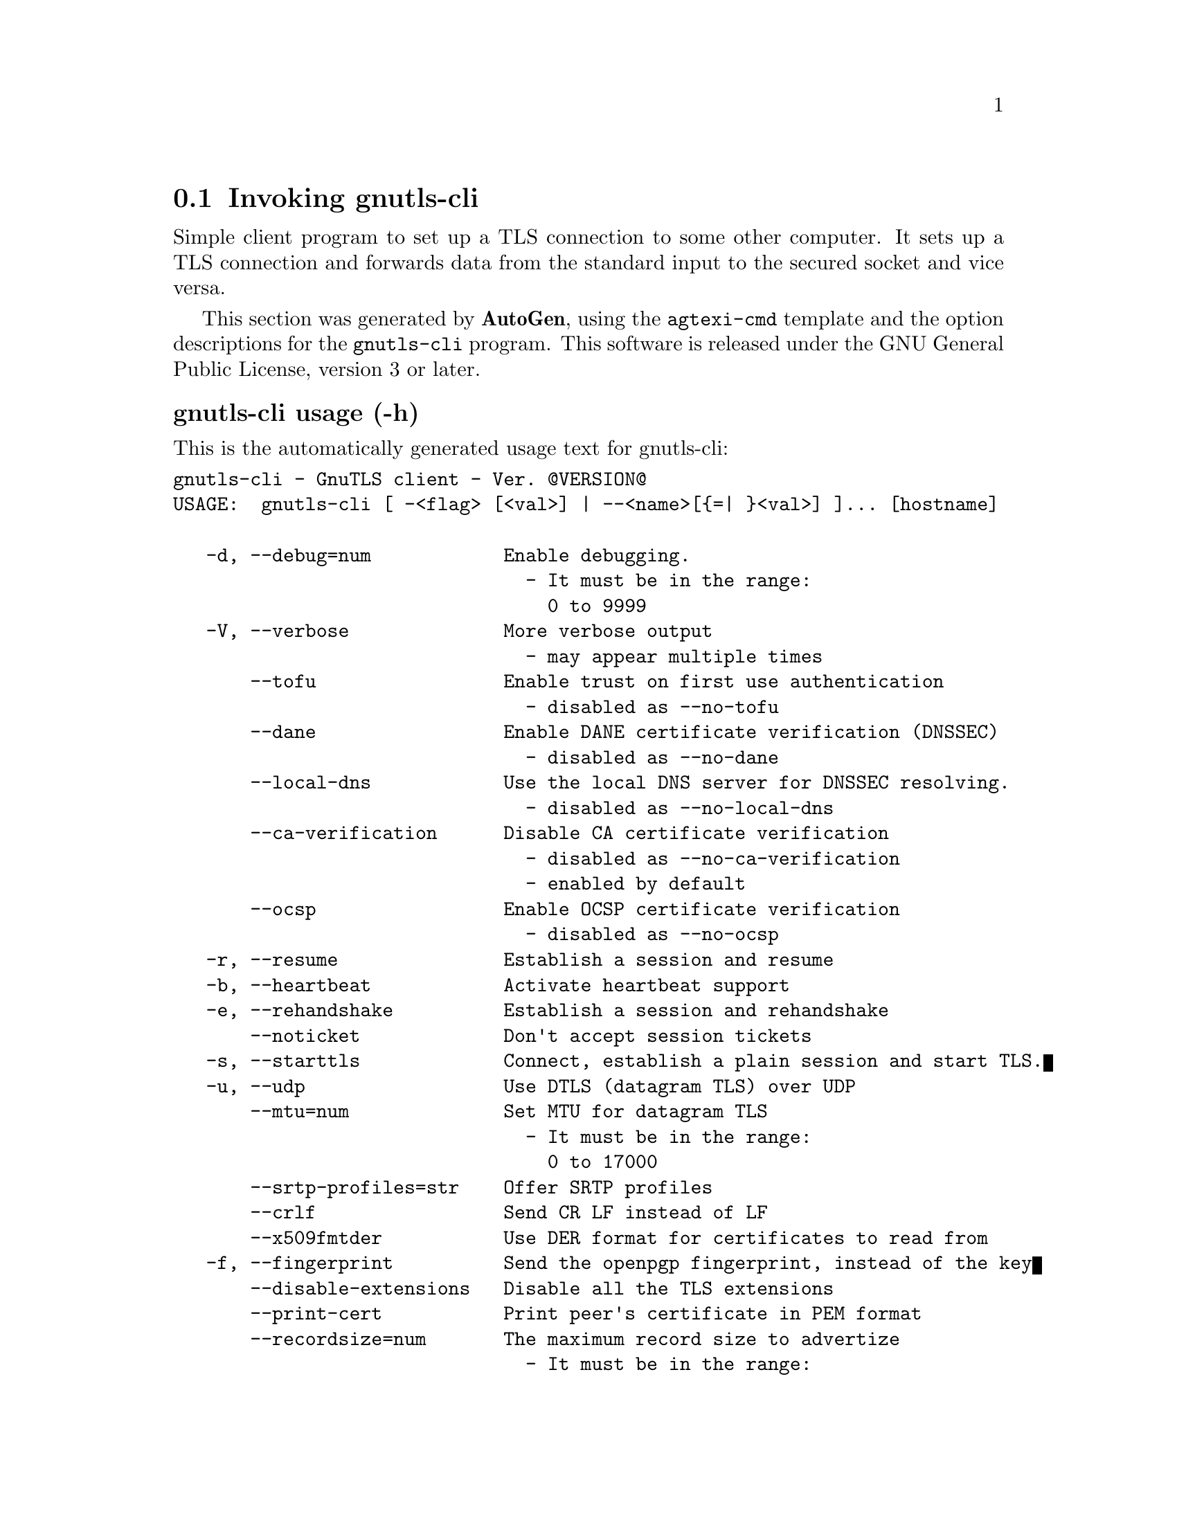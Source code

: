@node gnutls-cli Invocation
@section Invoking gnutls-cli
@pindex gnutls-cli
@ignore
#  -*- buffer-read-only: t -*- vi: set ro:
# 
# DO NOT EDIT THIS FILE   (invoke-gnutls-cli.texi)
# 
# It has been AutoGen-ed  January 22, 2013 at 05:28:22 PM by AutoGen 5.15
# From the definitions    ../src/cli-args.def
# and the template file   agtexi-cmd.tpl
@end ignore


Simple client program to set up a TLS connection to some other computer. 
It sets up a TLS connection and forwards data from the standard input to the secured socket and vice versa.

This section was generated by @strong{AutoGen},
using the @code{agtexi-cmd} template and the option descriptions for the @code{gnutls-cli} program.
This software is released under the GNU General Public License, version 3 or later.


@anchor{gnutls-cli usage}
@subheading gnutls-cli usage (-h)

This is the automatically generated usage text for gnutls-cli:

@exampleindent 0
@example
gnutls-cli - GnuTLS client - Ver. @@VERSION@@
USAGE:  gnutls-cli [ -<flag> [<val>] | --<name>[@{=| @}<val>] ]... [hostname]

   -d, --debug=num            Enable debugging.
                                - It must be in the range:
                                  0 to 9999
   -V, --verbose              More verbose output
                                - may appear multiple times
       --tofu                 Enable trust on first use authentication
                                - disabled as --no-tofu
       --dane                 Enable DANE certificate verification (DNSSEC)
                                - disabled as --no-dane
       --local-dns            Use the local DNS server for DNSSEC resolving.
                                - disabled as --no-local-dns
       --ca-verification      Disable CA certificate verification
                                - disabled as --no-ca-verification
                                - enabled by default
       --ocsp                 Enable OCSP certificate verification
                                - disabled as --no-ocsp
   -r, --resume               Establish a session and resume
   -b, --heartbeat            Activate heartbeat support
   -e, --rehandshake          Establish a session and rehandshake
       --noticket             Don't accept session tickets
   -s, --starttls             Connect, establish a plain session and start TLS.
   -u, --udp                  Use DTLS (datagram TLS) over UDP
       --mtu=num              Set MTU for datagram TLS
                                - It must be in the range:
                                  0 to 17000
       --srtp-profiles=str    Offer SRTP profiles
       --crlf                 Send CR LF instead of LF
       --x509fmtder           Use DER format for certificates to read from
   -f, --fingerprint          Send the openpgp fingerprint, instead of the key
       --disable-extensions   Disable all the TLS extensions
       --print-cert           Print peer's certificate in PEM format
       --recordsize=num       The maximum record size to advertize
                                - It must be in the range:
                                  0 to 4096
       --dh-bits=num          The minimum number of bits allowed for DH
       --priority=str         Priorities string
       --x509cafile=str       Certificate file or PKCS #11 URL to use
       --x509crlfile=file     CRL file to use
                                - file must pre-exist
       --pgpkeyfile=file      PGP Key file to use
                                - file must pre-exist
       --pgpkeyring=file      PGP Key ring file to use
                                - file must pre-exist
       --pgpcertfile=file     PGP Public Key (certificate) file to use
                                - file must pre-exist
       --x509keyfile=str      X.509 key file or PKCS #11 URL to use
       --x509certfile=str     X.509 Certificate file or PKCS #11 URL to use
       --pgpsubkey=str        PGP subkey to use (hex or auto)
       --srpusername=str      SRP username to use
       --srppasswd=str        SRP password to use
       --pskusername=str      PSK username to use
       --pskkey=str           PSK key (in hex) to use
   -p, --port=str             The port or service to connect to
       --insecure             Don't abort program if server certificate can't be validated
       --ranges               When possible, use length-hiding padding to prevent traffic analysis
       --benchmark-ciphers    Benchmark individual ciphers
       --benchmark-soft-ciphers  Benchmark individual software ciphers (no hw acceleration)
       --benchmark-tls-kx     Benchmark TLS key exchange methods
       --benchmark-tls-ciphers  Benchmark TLS ciphers
   -l, --list                 Print a list of the supported algorithms and modes
   -v, --version[=arg]        Output version information and exit
   -h, --help                 Display extended usage information and exit
   -!, --more-help            Extended usage information passed thru pager

Options are specified by doubled hyphens and their name or by a single
hyphen and the flag character.
Operands and options may be intermixed.  They will be reordered.



Simple client program to set up a TLS connection to some other computer.
It sets up a TLS connection and forwards data from the standard input to
the secured socket and vice versa.

please send bug reports to:  bug-gnutls@@gnu.org
@end example
@exampleindent 4

@anchor{gnutls-cli benchmark-ciphers}
@subheading benchmark-ciphers option

This is the ``benchmark individual ciphers'' option.


@anchor{gnutls-cli benchmark-soft-ciphers}
@subheading benchmark-soft-ciphers option

This is the ``benchmark individual software ciphers (no hw acceleration)'' option.


@anchor{gnutls-cli benchmark-tls-ciphers}
@subheading benchmark-tls-ciphers option

This is the ``benchmark tls ciphers'' option.


@anchor{gnutls-cli benchmark-tls-kx}
@subheading benchmark-tls-kx option

This is the ``benchmark tls key exchange methods'' option.


@anchor{gnutls-cli ca-verification}
@subheading ca-verification option

This is the ``disable ca certificate verification'' option.

This option has some usage constraints.  It:
@itemize @bullet
@item
is enabled by default.
@end itemize

This option will disable CA certificate verification. It is to be used with the --dane or --tofu options.

@anchor{gnutls-cli crlf}
@subheading crlf option

This is the ``send cr lf instead of lf'' option.


@anchor{gnutls-cli dane}
@subheading dane option

This is the ``enable dane certificate verification (dnssec)'' option.
This option will, in addition to certificate authentication using 
the trusted CAs, verify the server certificates using on the DANE information
available via DNSSEC.

@anchor{gnutls-cli debug}
@subheading debug option (-d)

This is the ``enable debugging.'' option.
Specifies the debug level.

@anchor{gnutls-cli dh-bits}
@subheading dh-bits option

This is the ``the minimum number of bits allowed for dh'' option.
This option sets the minimum number of bits allowed for a Diffie-Hellman key exchange. You may want to lower the default value if the peer sends a weak prime and you get an connection error with unacceptable prime.

@anchor{gnutls-cli disable-extensions}
@subheading disable-extensions option

This is the ``disable all the tls extensions'' option.
This option disables all TLS extensions. Deprecated option. Use the priority string.

@anchor{gnutls-cli fingerprint}
@subheading fingerprint option (-f)

This is the ``send the openpgp fingerprint, instead of the key'' option.


@anchor{gnutls-cli heartbeat}
@subheading heartbeat option (-b)

This is the ``activate heartbeat support'' option.


@anchor{gnutls-cli insecure}
@subheading insecure option

This is the ``don't abort program if server certificate can't be validated'' option.


@anchor{gnutls-cli list}
@subheading list option (-l)

This is the ``print a list of the supported algorithms and modes'' option.
Print a list of the supported algorithms and modes. If a priority string is given then only the enabled ciphersuites are shown.

@anchor{gnutls-cli local-dns}
@subheading local-dns option

This is the ``use the local dns server for dnssec resolving.'' option.
This option will use the local DNS server for DNSSEC.
This is disabled by default due to many servers not allowing DNSSEC.

@anchor{gnutls-cli mtu}
@subheading mtu option

This is the ``set mtu for datagram tls'' option.


@anchor{gnutls-cli noticket}
@subheading noticket option

This is the ``don't accept session tickets'' option.


@anchor{gnutls-cli ocsp}
@subheading ocsp option

This is the ``enable ocsp certificate verification'' option.
This option will enable verification of the peer's certificate using ocsp

@anchor{gnutls-cli pgpcertfile}
@subheading pgpcertfile option

This is the ``pgp public key (certificate) file to use'' option.


@anchor{gnutls-cli pgpkeyfile}
@subheading pgpkeyfile option

This is the ``pgp key file to use'' option.


@anchor{gnutls-cli pgpkeyring}
@subheading pgpkeyring option

This is the ``pgp key ring file to use'' option.


@anchor{gnutls-cli pgpsubkey}
@subheading pgpsubkey option

This is the ``pgp subkey to use (hex or auto)'' option.


@anchor{gnutls-cli port}
@subheading port option (-p)

This is the ``the port or service to connect to'' option.


@anchor{gnutls-cli print-cert}
@subheading print-cert option

This is the ``print peer's certificate in pem format'' option.


@anchor{gnutls-cli priority}
@subheading priority option

This is the ``priorities string'' option.
TLS algorithms and protocols to enable. You can
use predefined sets of ciphersuites such as PERFORMANCE,
NORMAL, SECURE128, SECURE256.

Check  the  GnuTLS  manual  on  section  ``Priority strings'' for more
information on allowed keywords

@anchor{gnutls-cli pskkey}
@subheading pskkey option

This is the ``psk key (in hex) to use'' option.


@anchor{gnutls-cli pskusername}
@subheading pskusername option

This is the ``psk username to use'' option.


@anchor{gnutls-cli ranges}
@subheading ranges option

This is the ``when possible, use length-hiding padding to prevent traffic analysis'' option.


@anchor{gnutls-cli recordsize}
@subheading recordsize option

This is the ``the maximum record size to advertize'' option.


@anchor{gnutls-cli rehandshake}
@subheading rehandshake option (-e)

This is the ``establish a session and rehandshake'' option.
Connect, establish a session and rehandshake immediately.

@anchor{gnutls-cli resume}
@subheading resume option (-r)

This is the ``establish a session and resume'' option.
Connect, establish a session, reconnect and resume.

@anchor{gnutls-cli srppasswd}
@subheading srppasswd option

This is the ``srp password to use'' option.


@anchor{gnutls-cli srpusername}
@subheading srpusername option

This is the ``srp username to use'' option.


@anchor{gnutls-cli srtp-profiles}
@subheading srtp-profiles option

This is the ``offer srtp profiles'' option.


@anchor{gnutls-cli starttls}
@subheading starttls option (-s)

This is the ``connect, establish a plain session and start tls.'' option.
The TLS session will be initiated when EOF or a SIGALRM is received.

@anchor{gnutls-cli tofu}
@subheading tofu option

This is the ``enable trust on first use authentication'' option.
This option will, in addition to certificate authentication, perform authentication based on previously seen public keys, a model similar to SSH authentication.

@anchor{gnutls-cli udp}
@subheading udp option (-u)

This is the ``use dtls (datagram tls) over udp'' option.


@anchor{gnutls-cli verbose}
@subheading verbose option (-V)

This is the ``more verbose output'' option.

This option has some usage constraints.  It:
@itemize @bullet
@item
may appear an unlimited number of times.
@end itemize



@anchor{gnutls-cli x509cafile}
@subheading x509cafile option

This is the ``certificate file or pkcs #11 url to use'' option.


@anchor{gnutls-cli x509certfile}
@subheading x509certfile option

This is the ``x.509 certificate file or pkcs #11 url to use'' option.


@anchor{gnutls-cli x509crlfile}
@subheading x509crlfile option

This is the ``crl file to use'' option.


@anchor{gnutls-cli x509fmtder}
@subheading x509fmtder option

This is the ``use der format for certificates to read from'' option.


@anchor{gnutls-cli x509keyfile}
@subheading x509keyfile option

This is the ``x.509 key file or pkcs #11 url to use'' option.

@anchor{gnutls-cli exit status}
@subheading gnutls-cli exit status

One of the following exit values will be returned:
@table @samp
@item 0
Successful program execution.
@item 1
The operation failed or the command syntax was not valid.
@end table


@anchor{gnutls-cli See Also}
@subheading gnutls-cli See Also

gnutls-cli-debug(1), gnutls-serv(1)


@anchor{gnutls-cli Examples}
@subheading gnutls-cli Examples

@subheading Connecting using PSK authentication
To connect to a server using PSK authentication, you need to enable the choice of PSK by using a cipher priority parameter such as in the example below. 
@example
$ ./gnutls-cli -p 5556 localhost --pskusername psk_identity \
    --pskkey 88f3824b3e5659f52d00e959bacab954b6540344 \
    --priority NORMAL:-KX-ALL:+ECDHE-PSK:+DHE-PSK:+PSK
Resolving 'localhost'...
Connecting to '127.0.0.1:5556'...
- PSK authentication.
- Version: TLS1.1
- Key Exchange: PSK
- Cipher: AES-128-CBC
- MAC: SHA1
- Compression: NULL
- Handshake was completed
    
- Simple Client Mode:
@end example
By keeping the --pskusername parameter and removing the --pskkey parameter, it will query only for the password during the handshake. 

@subheading Listing ciphersuites in a priority string
To list the ciphersuites in a priority string:
@example
$ ./gnutls-cli --priority SECURE192 -l
Cipher suites for SECURE192
TLS_ECDHE_ECDSA_AES_256_CBC_SHA384         0xc0, 0x24	TLS1.2
TLS_ECDHE_ECDSA_AES_256_GCM_SHA384         0xc0, 0x2e	TLS1.2
TLS_ECDHE_RSA_AES_256_GCM_SHA384           0xc0, 0x30	TLS1.2
TLS_DHE_RSA_AES_256_CBC_SHA256             0x00, 0x6b	TLS1.2
TLS_DHE_DSS_AES_256_CBC_SHA256             0x00, 0x6a	TLS1.2
TLS_RSA_AES_256_CBC_SHA256                 0x00, 0x3d	TLS1.2

Certificate types: CTYPE-X.509
Protocols: VERS-TLS1.2, VERS-TLS1.1, VERS-TLS1.0, VERS-SSL3.0, VERS-DTLS1.0
Compression: COMP-NULL
Elliptic curves: CURVE-SECP384R1, CURVE-SECP521R1
PK-signatures: SIGN-RSA-SHA384, SIGN-ECDSA-SHA384, SIGN-RSA-SHA512, SIGN-ECDSA-SHA512
@end example

